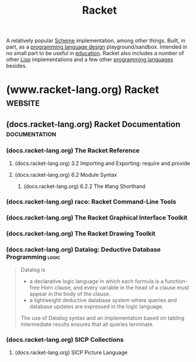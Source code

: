 :PROPERTIES:
:ID:       2ce20b11-e9e9-48b0-ab32-de7f4158ea33
:END:
#+title: Racket
#+filetags: :scheme:lisp:programming_language_design:programming_language:programming:computer_science:

A relatively popular [[id:6246f8d4-6cd4-489d-b19f-9c1142b51b60][Scheme]] implementation, among other things.  Built, in part, as a [[id:f236ab65-0f2f-4c13-bfac-b7a693e44af9][programming language design]] playground/sandbox.  Intended in no small part to be useful in [[id:b49cb73a-945b-452c-9d1e-450252185605][education]].  Racket also includes a number of other [[id:84ae6e85-a6a2-4133-bc53-274238081c2d][Lisp]] implementations and a few other [[id:b24601aa-09df-41e1-aa7e-25ead342db34][programming languages]] besides.
* (www.racket-lang.org) Racket                                      :website:
:PROPERTIES:
:ID:       82dac0a3-1609-43d4-ae80-1433e32ddfbb
:ROAM_REFS: https://www.racket-lang.org/
:END:
** (docs.racket-lang.org) Racket Documentation                :documentation:
:PROPERTIES:
:ID:       e87879af-54bd-48fa-a547-82bf55397b23
:ROAM_REFS: https://docs.racket-lang.org/
:END:
*** (docs.racket-lang.org) The Racket Reference
:PROPERTIES:
:ID:       cb16b2b8-6584-4598-a60c-69b061b05fd5
:ROAM_REFS: https://docs.racket-lang.org/reference/
:END:

#+begin_quote
  ** The Racket Reference

  Matthew Flatt\\
  and PLT

  This manual defines the core Racket language and describes its most prominent libraries.  The companion manual [[https://docs.racket-lang.org/guide/index.html][The Racket Guide]] provides a friendlier (though less precise and less complete) overview of the language.

  : The source of this manual is available on [[https://github.com/racket/racket/tree/master/pkgs/racket-doc/scribblings/reference][GitHub]].

  [[https://docs.racket-lang.org/guide/Module_Syntax.html#(part._hash-lang)][#lang]] [[https://docs.racket-lang.org/reference/][racket/base]]
  [[https://docs.racket-lang.org/guide/Module_Syntax.html#(part._hash-lang)][#lang]] [[https://docs.racket-lang.org/reference/][racket]]

  Unless otherwise noted, the bindings defined in this manual are exported by the [[https://docs.racket-lang.org/reference/][racket/base]] and [[https://docs.racket-lang.org/reference/][racket]] languages.
#+end_quote
**** (docs.racket-lang.org) 3.2 Importing and Exporting: require and provide
:PROPERTIES:
:ID:       42f087c7-9684-4555-ab4b-a83b78add348
:ROAM_REFS: https://docs.racket-lang.org/reference/require.html
:END:
**** (docs.racket-lang.org) 6.2 Module Syntax
:PROPERTIES:
:ID:       f142ecf1-0f7e-4740-80b3-b81c7a8e2519
:ROAM_REFS: https://docs.racket-lang.org/guide/Module_Syntax.html
:END:

#+begin_quote
  **** Module Syntax

  The =#lang= at the start of a module file begins a shorthand for a [[https://docs.racket-lang.org/reference/module.html#(form._((quote._~23~25kernel)._module))][module]] form, much like ='= is a shorthand for a [[https://docs.racket-lang.org/reference/quote.html#(form._((quote._~23~25kernel)._quote))][quote]] form.  Unlike ='=, the =#lang= shorthand does not work well in a [[https://docs.racket-lang.org/guide/intro.html#(tech._repl)][REPL]], in part because it must be terminated by an end-of-file, but also because the longhand expansion of =#lang= depends on the name of the enclosing file.
#+end_quote
***** (docs.racket-lang.org) 6.2.2 The #lang Shorthand
:PROPERTIES:
:ID:       63ba64c5-856d-4c77-b81c-6e6ca020b94c
:ROAM_REFS: https://docs.racket-lang.org/guide/Module_Syntax.html#(part._hash-lang)
:END:

#+begin_quote
  ***** The #lang Shorthand

  The body of a =#lang= shorthand has no specific syntax, because the syntax is determined by the language name that follows =#lang=.

  In the case of =#lang racket=, the syntax is

  #+begin_example
    [[https://docs.racket-lang.org/guide/Module_Syntax.html#(part._hash-lang)][#lang]] [[https://docs.racket-lang.org/reference/index.html][racket]]
    decl [[https://docs.racket-lang.org/reference/stx-patterns.html#(form._((lib._racket/private/stxcase-scheme..rkt)._......))][...]]
  #+end_example

  which [[https://docs.racket-lang.org/guide/hash-lang_reader.html][reads]] the same as

  #+begin_src scheme
    (module name racket
        decl ...)
  #+end_src

  where name is derived from the name of the file that contains the =#lang= form.

  The =#lang racket/base= form has the same syntax as =#lang racket=, except that the longhand expansion uses =racket/base= instead of =racket=.  The =#lang scribble/manual= form, in contrast, has a completely different syntax that doesn't even look like Racket, and which we do not attempt to describe in this guide.

  Unless otherwise specified, a module that is documented as a “language” using the =#lang= notation will expand to =module= in the same way as =#lang racket=.  The documented language name can be used directly with =module= or =require=, too.
#+end_quote
*** (docs.racket-lang.org) raco: Racket Command-Line Tools
:PROPERTIES:
:ID:       28293466-114e-4c1a-95ae-47b6f6b121ca
:ROAM_REFS: https://docs.racket-lang.org/raco/
:END:

#+begin_quote
  ** raco: Racket Command-Line Tools

  The raco program supports various Racket tasks from a command line.  The first argument to raco is always a specific command name.  For example, raco make starts a command to compile a Racket source module to bytecode format.

  The set of commands available through raco is extensible.  Use raco help to get a complete list of available commands for your installation.  This manual covers the commands that are available in a typical Racket installation.
#+end_quote
*** (docs.racket-lang.org) The Racket Graphical Interface Toolkit
:PROPERTIES:
:ID:       d4aa1a41-b677-4b02-a6d2-72a3dd1b8ad1
:ROAM_REFS: https://docs.racket-lang.org/gui/index.html
:END:

#+begin_quote
  ** The Racket Graphical Interface Toolkit

  Matthew Flatt,\\
  Robert Bruce Findler,\\
  and John Clements

  #+begin_src scheme
    (require racket/gui/base)
  #+end_src
  package: [[https://pkgs.racket-lang.org/package/gui-lib][gui-lib]]

  The [[https://docs.racket-lang.org/gui/index.html][racket/gui/base]] library provides all of the class, interface, and procedure bindings defined in this manual, in addition to the bindings of [[https://docs.racket-lang.org/draw/index.html][racket/draw]] and [[https://docs.racket-lang.org/file/resource.html][file/resource]].

  #+begin_src scheme
    #lang racket/gui
  #+end_src
  package: [[https://pkgs.racket-lang.org/package/gui-lib][gui-lib]]

  The [[https://docs.racket-lang.org/gui/index.html][racket/gui]] language combines all bindings of the [[https://docs.racket-lang.org/reference/index.html][racket]] language and the [[https://docs.racket-lang.org/gui/index.html][racket/gui/base]] and [[https://docs.racket-lang.org/draw/index.html][racket/draw]] modules.

  The [[https://docs.racket-lang.org/gui/index.html][racket/gui]] toolbox is roughly organized into two parts:

  - The windowing toolbox, for implementing windows, buttons, menus, text fields, and other controls.

  - The editor toolbox, for developing traditional text editors, editors that mix text and graphics, or free-form layout editors (such as a word processor, HTML editor, or icon-based file browser).

  Both parts of the toolbox rely extensively on the [[https://docs.racket-lang.org/draw/index.html][racket/draw]] drawing library.
#+end_quote
*** (docs.racket-lang.org) The Racket Drawing Toolkit
:PROPERTIES:
:ID:       a54beb66-ce36-4034-ae2b-e8ca50f1fd3f
:ROAM_REFS: https://docs.racket-lang.org/draw/index.html
:END:

#+begin_quote
  ** The Racket Drawing Toolkit

  Matthew Flatt,\\
  Robert Bruce Findler,\\
  and John Clements

  #+begin_src scheme
    (require racket/draw)
  #+end_src
  package: [[https://pkgs.racket-lang.org/package/draw-lib][draw-lib]]

  The [[https://docs.racket-lang.org/draw/index.html][racket/draw]] library provides all of the class, interface, and procedure bindings defined in this manual.
#+end_quote
*** (docs.racket-lang.org) Datalog: Deductive Database Programming    :logic:
:PROPERTIES:
:ID:       a72419f7-8591-46a0-8376-0ff91621c982
:ROAM_REFS: https://docs.racket-lang.org/datalog/
:END:

#+begin_quote
  Datalog is
  - a declarative logic language in which each formula is a function-free Horn clause, and every variable in the head of a clause must appear in the body of the clause.
  - a lightweight deductive database system where queries and database updates are expressed in the logic language.
  The use of Datalog syntax and an implementation based on tabling intermediate results ensures that all queries terminate.
#+end_quote
*** (docs.racket-lang.org) SICP Collections
:PROPERTIES:
:ID:       6525fb29-4aa1-4c0a-8fd2-d5024a3ae869
:ROAM_REFS: https://docs.racket-lang.org/sicp-manual/index.html
:END:

#+begin_quote
  ** SICP Collections

  This package contains two collections.

  The sicp collection contains a #lang sicp language ideal for studying the book "Structure and Interpretation of Computer Programs" by Gerald Jay Sussman and Hal Abelson.  The book is usually referred to simply as SICP.

  The second sicp-pict collection contains the picture language used in SICP.
#+end_quote
**** (docs.racket-lang.org) SICP Picture Language
:PROPERTIES:
:ID:       56ecdc25-f6ba-44b4-85a6-3aebc15a4e37
:ROAM_REFS: https://docs.racket-lang.org/sicp-manual/SICP_Picture_Language.html
:END:

#+begin_quote
  *** SICP Picture Language

  #+begin_src scheme
    (require sicp-pict)
  #+end_src
  package: [[https://pkgs.racket-lang.org/package/sicp][sicp]]

  **** Introduction

  The SICP Picture Language is a small language for drawing pictures.  It shows the power of data abstraction and closure.  The picture language stems from Peter Henderson's 1982 paper "Functional Geometry" and was included by Hal Abelson in "Structure and Interpretation of Computer Programs".

  The basic concept of the picture language is a painter, which draws its image (shifted and scaled) within a frame given by a parallelogram.  Painters can be combined to construct new painters.

  Before using this package, read [[https://mitp-content-server.mit.edu/books/content/sectbyfn/books_pres_0/6515/sicp.zip/full-text/book/book-Z-H-15.html#%_sec_2.2.4][section 2.2.4 of SICP]], which is an excellent introduction to the ideas of the picture language.  This manual is meant as a reference guide.

  Peter Henderson has written an updated version of [[http://eprints.ecs.soton.ac.uk/7577/01/funcgeo2.pdf][Functional Geometry]], which explains how to construct the Escher fish image.
#+end_quote
